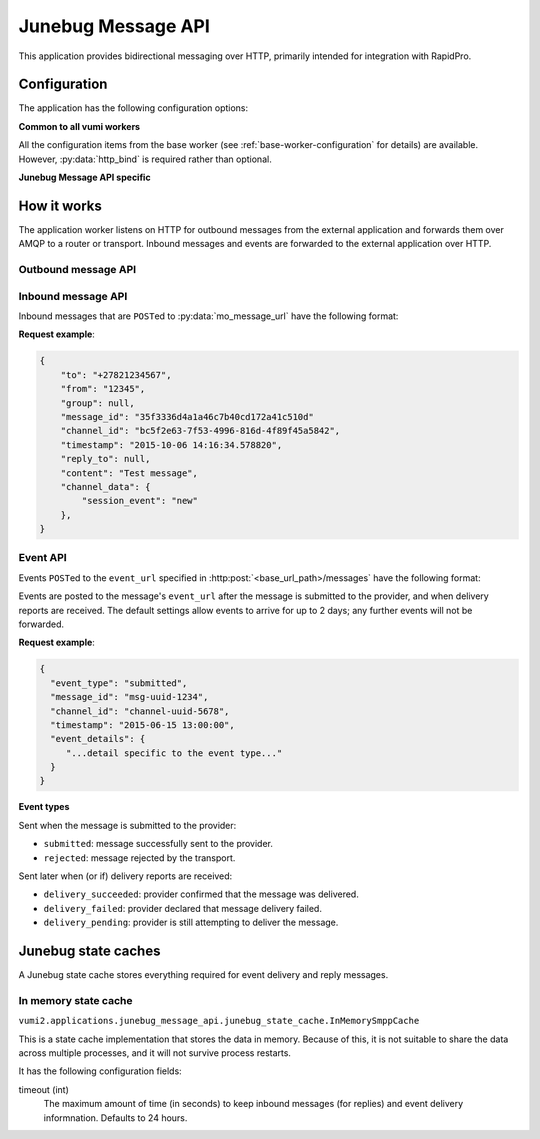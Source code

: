 Junebug Message API
-------------------

This application provides bidirectional messaging over HTTP, primarily intended
for integration with RapidPro.

Configuration
^^^^^^^^^^^^^

The application has the following configuration options:

**Common to all vumi workers**

All the configuration items from the base worker (see :ref:`base-worker-configuration` for details) are available. However, :py:data:`http_bind` is required rather than optional.

**Junebug Message API specific**

.. py:data:: connector_name
   :type: str

   The name of the AMQP queue to publish outbound message on, and to consume inbound messages and events from. Required.

.. py:data:: mo_message_url
   :type: str

   The URL to send HTTP POST requests to for inbound messages. If a username and password are included in the URL, they will be used for basic authentication. Required.

.. py:data:: mo_message_url_auth_token
   :type: str

   The authorization token to use for inbound message HTTP requests. Token authentication will only be used if a token is provided. Defaults to no token.

.. py:data:: base_url_path
   :type: str

   Base URL path for outbound message HTTP requests. Outbound message requests must be POSTed to ``<base_url_path>/messages``. For compatibility with existing Junebug API clients, set this to ``/channels/<channel_id>``. Defaults to an empty string.

.. py:data:: transport_type
   :type: str

   The transport_type to use for non-reply outbound messages. Defaults to ``sms``.

.. py:data:: default_from_addr
   :type: str

   The from address to be used for non-reply outbound messages that don't specify a from address. By default, non-reply outbound messages are required to specify a from address.

.. py:data:: allow_expired_replies
   :type: bool

   If ``True``, outbound messages with both ``to`` and ``reply_to`` set will be sent as non-reply messages if the ``reply_to`` message can't be found. Defaults to ``False``.

.. py:data:: state_cache_class
   :type: str

   The python path to the class used for the application state cache. This class is resposible for caching inbound messages for outbound replies and event info for outbound messages. Defaults to ``vumi2.applications.junebug_message_api.junebug_state_cache.InMemorySmppCache``, which stores the data in memory. See :ref:`junebug-state-caches` for a list of state caches.

.. py:data:: state_cache_config
   :type: dict

   The config that :py:data:`state_cache_class` requires. See :ref:`junebug-state-caches` for details.

.. py:data:: request_timeout
   :type: float

   The maximum time allowed (in seconds) for outbound message request handling. Defaults to 240.

.. py:data:: mo_message_url_timeout
   :type: float

   Maximum time allowed (in seconds) for inbound message HTTP requests. Defaults to 10.

.. py:data:: event_url_timeout
   :type: float

   Maximum time allowed (in seconds) for event HTTP requests. Defaults to 10.

How it works
^^^^^^^^^^^^

The application worker listens on HTTP for outbound messages from the external application and forwards them over AMQP to a router or transport. Inbound messages and events are forwarded to the external application over HTTP.

Outbound message API
""""""""""""""""""""

.. http:post:: <base_url_path>/messages

   Send an outbound (mobile terminated) message.

   :<json str to: The address (e.g. MSISDN) to send the message to. If :py:data:`allow_expired_replies` is set, the ``to`` parameter is used as a fallback in case the value of the ``reply_to`` parameter does not resolve to an inbound message.

   :<json str from: The address the message is from. May be ``null`` if :py:data:`default_from_addr` is configured.

   :<json str group: If supported by the transport or router, the group to send the messages to. Not required, and may be ``null``.

   :<json str reply_to: The uuid of the message being replied to if this is a response to a previous message. Important for session-based transports like USSD. Optional.
      If :py:data:`allow_expired_replies` is set, ``to`` and ``from`` will be used as a fallback in case ``reply_to`` does not resolve to an inbound message.
      The default settings allow 10 minutes to reply to a message, after which an error will be returned.

   :<json str content: The text content of the message. Required.

   :<json str event_url: URL to call for status events (e.g. acknowledgements and delivery reports) related to this message. The default settings allow 2 days for events to arrive, after which they will no longer be forwarded.

   :<json str event_auth_token: The token to use for authentication if the event_url requires token auth.

   :<json dict channel_data: Additional data that is passed to the transport to interpret. E.g. ``continue_session`` for USSD, ``direct_message`` or ``tweet`` for Twitter.

   **Example request**:

   .. sourcecode:: json

      {
        "to": "+26612345678",
        "from": "8110",
        "reply_to": "uuid-1234",
        "event_url": "http://example.com/events/msg-1234",
        "content": "Hello world!",
        "channel_data": {
          "continue_session": true,
        }
      }

   **Example response**:

   .. sourcecode:: json

      {
        "status": 201,
        "code": "created",
        "description": "message submitted",
        "result": {
          "message_id": "message-uuid-5678"
        }
      }

Inbound message API
"""""""""""""""""""

Inbound messages that are ``POST``\ed to :py:data:`mo_message_url` have the following format:

.. http:post:: /<mo_message_url>

   :<json str to: The address that the message was sent to.

   :<json str from: The address that the message was sent from.

   :<json str group: If the transport supports groups, the group that the message was sent in.

   :<json str message_id: The string representation of the UUID of the message.

   :<json str channel_id: The name of the transport that the message came in on.

   :<json str timestamp: The timestamp of when the message arrived at the transport, in the format ``%Y-%m-%d %H:%M:%S.%f``.

   :<json str reply_to: If this message is a reply of an outbound message, the string representation of the UUID of the outbound message.

   :<json str content: The text content of the message.

   :<json dict channel_data: Any transport specific data. The contents of this differs between transport implementations.

**Request example**:

.. sourcecode:: json

    {
        "to": "+27821234567",
        "from": "12345",
        "group": null,
        "message_id": "35f3336d4a1a46c7b40cd172a41c510d"
        "channel_id": "bc5f2e63-7f53-4996-816d-4f89f45a5842",
        "timestamp": "2015-10-06 14:16:34.578820",
        "reply_to": null,
        "content": "Test message",
        "channel_data": {
            "session_event": "new"
        },
    }

Event API
"""""""""

Events ``POST``\ed to the ``event_url`` specified in :http:post:`<base_url_path>/messages` have the following format:

.. http:post:: /<event_url>

   :<json str event_type: The type of the event. See the list of event types below.

   :<json str message_id: The UUID of the message the event is for.

   :<json str channel_id: The name of the transport the event occurred for.

   :<json str timestamp: The timestamp at which the event occurred.

   :<json dict event_details: Details specific to the event type.

Events are posted to the message's ``event_url`` after the message is submitted to the provider, and when delivery reports are received. The default settings allow events to arrive for up to 2 days; any further events will not be forwarded.

**Request example**:

.. sourcecode:: json

   {
     "event_type": "submitted",
     "message_id": "msg-uuid-1234",
     "channel_id": "channel-uuid-5678",
     "timestamp": "2015-06-15 13:00:00",
     "event_details": {
        "...detail specific to the event type..."
     }
   }

**Event types**

Sent when the message is submitted to the provider:

* ``submitted``: message successfully sent to the provider.
* ``rejected``: message rejected by the transport.

Sent later when (or if) delivery reports are received:

* ``delivery_succeeded``: provider confirmed that the message was delivered.
* ``delivery_failed``: provider declared that message delivery failed.
* ``delivery_pending``: provider is still attempting to deliver the message.


.. _junebug-state-caches:

Junebug state caches
^^^^^^^^^^^^^^^^^^^^

A Junebug state cache stores everything required for event delivery and reply messages.

In memory state cache
"""""""""""""""""""""

``vumi2.applications.junebug_message_api.junebug_state_cache.InMemorySmppCache``

This is a state cache implementation that stores the data in memory. Because of this, it is not suitable to share the data across multiple processes, and it will not survive process restarts.

It has the following configuration fields:

timeout (int)
    The maximum amount of time (in seconds) to keep inbound messages (for replies) and event delivery informnation. Defaults to 24 hours.
